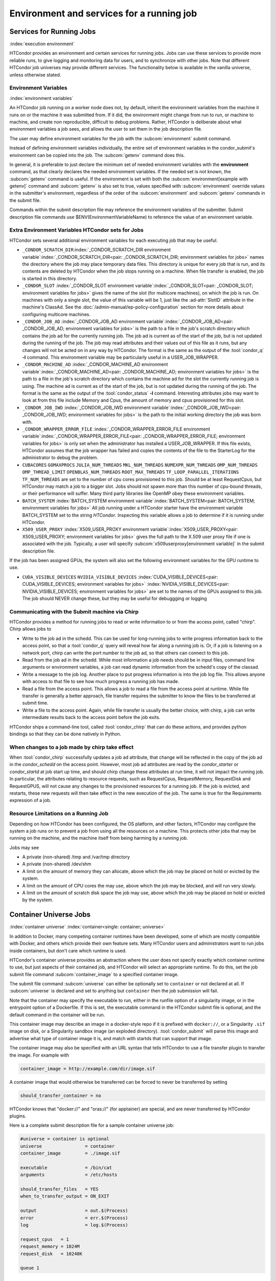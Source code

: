 Environment and services for a running job
==========================================

Services for Running Jobs
-------------------------

:index:`execution environment`

HTCondor provides an environment and certain services
for running jobs.  Jobs can use these services to
provide more reliable runs, to give logging and monitoring
data for users, and to synchronize with other jobs.  Note
that different HTCondor job universes may provide different
services.  The functionality below is available in the vanilla
universe, unless otherwise stated.


Environment Variables
'''''''''''''''''''''

:index:`environment variables`

An HTCondor job running on a worker node does not, by default, inherit
the environment variables from the machine it runs on or the machine it
was submitted from.  If it did, the environment might change from run 
to run, or machine to machine, and create non reproducible, difficult 
to debug problems.  Rather, HTCondor is deliberate about what environment 
variables a job sees, and allows the user to set them in the job description file.

The user may define environment variables for the job with the :subcom:`environment`
submit command.

Instead of defining environment variables individually, the entire set
of environment variables in the condor_submit's environment 
can be copied into the job.  The :subcom:`getenv` command does this.

In general, it is preferable to just declare the minimum set of needed
environment variables with the **environment** command, as that clearly
declares the needed environment variables.  If the needed set is not known,
the :subcom:`getenv` command is useful.  If the environment is set with both the
:subcom:`environment[example with getenv]` command
and :subcom:`getenv` is also set to true, values specified with
:subcom:`environment` override values in the submitter's environment,
regardless of the order of the :subcom:`environment` and :subcom:`getenv` commands in the submit file.

Commands within the submit description file may reference the
environment variables of the submitter. Submit
description file commands use $ENV(EnvironmentVariableName) to reference
the value of an environment variable.

Extra Environment Variables HTCondor sets for Jobs
''''''''''''''''''''''''''''''''''''''''''''''''''

HTCondor sets several additional environment variables for each
executing job that may be useful.

-  ``_CONDOR_SCRATCH_DIR``\ :index:`_CONDOR_SCRATCH_DIR environment variable`\ :index:`_CONDOR_SCRATCH_DIR<pair: _CONDOR_SCRATCH_DIR; environment variables for jobs>`
   names the directory where the job may place temporary data files.
   This directory is unique for every job that is run, and its contents
   are deleted by HTCondor when the job stops running on a machine. When
   file transfer is enabled, the job is started in this directory.
-  ``_CONDOR_SLOT``
   :index:`_CONDOR_SLOT environment variable`\ :index:`_CONDOR_SLOT<pair: _CONDOR_SLOT; environment variables for jobs>`
   gives the name of the slot (for multicore machines), on which the job is
   run. On machines with only a single slot, the value of this variable
   will be 1, just like the :ad-attr:`SlotID` attribute in the machine's
   ClassAd. See the :doc:`/admin-manual/ep-policy-configuration` section for more 
   details about configuring multicore machines.
-  ``_CONDOR_JOB_AD``
   :index:`_CONDOR_JOB_AD environment variable`\ :index:`_CONDOR_JOB_AD<pair: _CONDOR_JOB_AD; environment variables for jobs>`
   is the path to a file in the job's scratch directory which contains
   the job ad for the currently running job. The job ad is current as of
   the start of the job, but is not updated during the running of the
   job. The job may read attributes and their values out of this file as
   it runs, but any changes will not be acted on in any way by HTCondor.
   The format is the same as the output of the :tool:`condor_q` **-l**
   command. This environment variable may be particularly useful in a
   USER_JOB_WRAPPER.
-  ``_CONDOR_MACHINE_AD``
   :index:`_CONDOR_MACHINE_AD environment variable`\ :index:`_CONDOR_MACHINE_AD<pair: _CONDOR_MACHINE_AD; environment variables for jobs>`
   is the path to a file in the job's scratch directory which contains
   the machine ad for the slot the currently running job is using. The
   machine ad is current as of the start of the job, but is not updated
   during the running of the job. The format is the same as the output
   of the :tool:`condor_status` **-l** command.  Interesting attributes jobs
   may want to look at from this file include Memory and Cpus, the amount
   of memory and cpus provisioned for this slot.
-  ``_CONDOR_JOB_IWD``
   :index:`_CONDOR_JOB_IWD environment variable`\ :index:`_CONDOR_JOB_IWD<pair: _CONDOR_JOB_IWD; environment variables for jobs>`
   is the path to the initial working directory the job was born with.
-  ``_CONDOR_WRAPPER_ERROR_FILE``
   :index:`_CONDOR_WRAPPER_ERROR_FILE environment variable`\ :index:`_CONDOR_WRAPPER_ERROR_FILE<pair: _CONDOR_WRAPPER_ERROR_FILE; environment variables for jobs>`
   is only set when the administrator has installed a
   USER_JOB_WRAPPER. If this file exists, HTCondor assumes that the
   job wrapper has failed and copies the contents of the file to the
   StarterLog for the administrator to debug the problem.
-  ``CUBACORES`` ``GOMAXPROCS`` ``JULIA_NUM_THREADS`` ``MKL_NUM_THREADS``
   ``NUMEXPR_NUM_THREADS`` ``OMP_NUM_THREADS`` ``OMP_THREAD_LIMIT``
   ``OPENBLAS_NUM_THREADS`` ``ROOT_MAX_THREADS`` ``TF_LOOP_PARALLEL_ITERATIONS``
   ``TF_NUM_THREADS``
   are set to the number of cpu cores provisioned to this job.  Should be
   at least RequestCpus, but HTCondor may match a job to a bigger slot.  Jobs should not 
   spawn more than this number of cpu-bound threads, or their performance will suffer.
   Many third party libraries like OpenMP obey these environment variables.
-  ``BATCH_SYSTEM`` 
   :index:`BATCH_SYSTEM environment variable`\ :index:`BATCH_SYSTEM<pair: BATCH_SYSTEM; environment variables for jobs>`
   All job running under a HTCondor starter have the environment variable BATCH_SYSTEM 
   set to the string *HTCondor*.  Inspecting this variable allows a job to
   determine if it is running under HTCondor.
-  ``X509_USER_PROXY``
   :index:`X509_USER_PROXY environment variable`\ :index:`X509_USER_PROXY<pair: X509_USER_PROXY; environment variables for jobs>`
   gives the full path to the X.509 user proxy file if one is associated
   with the job. Typically, a user will specify
   :subcom:`x509userproxy[environment variable]` in
   the submit description file.

If the job has been assigned GPUs, the system will also set the following environment
variables for the GPU runtime to use.

- ``CUDA_VISIBLE_DEVICES`` ``NVIDIA_VISIBLE_DEVICES``
  :index:`CUDA_VISIBLE_DEVICES<pair: CUDA_VISIBLE_DEVICES; environment variables for jobs>`
  :index:`NVIDIA_VISIBLE_DEVICES<pair: NVIDIA_VISIBLE_DEVICES; environment variables for jobs>`
  are set to the names of the GPUs assigned to this job.  The job should NEVER change these,
  but they may be useful for debuggging or logging


Communicating with the Submit machine via Chirp
'''''''''''''''''''''''''''''''''''''''''''''''

HTCondor provides a method for running jobs to read or write information
to or from the access point, called "chirp".  Chirp allows jobs to

- Write to the job ad in the schedd.
  This can be used for long-running jobs to write progress information
  back to the access point, so that a :tool:`condor_q` query will reveal
  how far along a running job is.  Or, if a job is listening on a network
  port, chirp can write the port number to the job ad, so that others
  can connect to this job.

- Read from the job ad in the schedd.
  While most information a job needs should be in input files, command line
  arguments or environment variables, a job can read dynamic information
  from the schedd's copy of the classad.

- Write a message to the job log.
  Another place to put progress information is into the job log file. This
  allows anyone with access to that file to see how much progress a running
  job has made.

- Read a file from the access point.
  This allows a job to read a file from the access point at runtime.  
  While file transfer is generally a better approach, file transfer requires
  the submitter to know the files to be transferred at submit time.

- Write a file to the access point.
  Again, while file transfer is usually the better choice, with chirp, a job
  can write intermediate results back to the access point before the job exits.

HTCondor ships a command-line tool, called :tool:`condor_chirp` that can do these
actions, and provides python bindings so that they can be done natively in 
Python.

When changes to a job made by chirp take effect
'''''''''''''''''''''''''''''''''''''''''''''''

When :tool:`condor_chirp` successfully updates a job ad attribute, that change
will be reflected in the copy of the job ad in the *condor_schedd* on 
the access point.  However, most job ad attributes are read by the *condor_starter*
or *condor_startd* at job start up time, and should chirp change these
attributes at run time, it will not impact the running job.  In particular,
the attributes relating to resource requests, such as RequestCpus, RequestMemory,
RequestDisk and RequestGPUS, will not cause any changes to the provisioned
resources for a running job.  If the job is evicted, and restarts, these
new requests will then take effect in the new execution of the job.  The same
is true for the Requirements expression of a job.



Resource Limitations on a Running Job
'''''''''''''''''''''''''''''''''''''

Depending on how HTCondor has been configured, the OS platform, and other
factors, HTCondor may configure the system a job runs on to prevent a job
from using all the resources on a machine. This protects other jobs that
may be running on the machine, and the machine itself from being harming
by a running job.

Jobs may see

- A private (non-shared) /tmp and /var/tmp directory

- A private (non-shared) /dev/shm

- A limit on the amount of memory they can allocate, above which the
  job may be placed on hold or evicted by the system.

- A limit on the amount of CPU cores the may use, above which the 
  job may be blocked, and will run very slowly.

- A limit on the amount of scratch disk space the job may use, above
  which the job may be placed on hold or evicted by the system.

Container Universe Jobs
-----------------------

:index:`container universe` :index:`container<single: container; universe>`

In addition to Docker, many competing container runtimes
have been developed, some of which are mostly compatible with
Docker, and others which provide their own feature sets.  Many
HTCondor users and administrators want to run jobs inside containers,
but don't care which runtime is used.

HTCondor's container universe provides an abstraction where the user
does not specify exactly which container runtime to use, but just
aspects of their contained job, and HTCondor will select an appropriate
runtime.  To do this, set the job submit file command :subcom:`container_image`
to a specified container image.

The submit file command :subcom:`universe` can either be optionally set to
``container`` or not declared at all. If :subcom:`universe` is declared and set
to anything but ``container`` then the job submission will fail.

Note that the container may specify the executable to run, either in
the runfile option of a singularity image, or in the entrypoint 
option of a Dockerfile.  If this is set, the executable command in the
HTCondor submit file is optional, and the default command in the container
will be run.

This container image may describe an image in a docker-style repo if it
is prefixed with ``docker://``, or a Singularity ``.sif`` image on disk, or a
Singularity sandbox image (an exploded directory).  :tool:`condor_submit`
will parse this image and advertise what type of container image it
is, and match with startds that can support that image.

The container image may also be specified with an URL syntax that tells
HTCondor to use a file transfer plugin to transfer the image.  For example
with

.. code-block:: condor-submit

   container_image = http://example.com/dir/image.sif

A container image that would otherwise be transferred can be forced
to never be transferred by setting

.. code-block:: condor-submit

      should_transfer_container = no

HTCondor knows that "docker://" and "oras://" (for apptainer) are special, and
are never transferred by HTCondor plugins.

Here is a complete submit description file for a sample container universe
job:

.. code-block:: condor-submit

      #universe = container is optional
      universe                = container
      container_image         = ./image.sif

      executable              = /bin/cat
      arguments               = /etc/hosts

      should_transfer_files   = YES
      when_to_transfer_output = ON_EXIT

      output                  = out.$(Process)
      error                   = err.$(Process)
      log                     = log.$(Process)

      request_cpus   = 1
      request_memory = 1024M
      request_disk   = 10240K

      queue 1


Docker Universe Applications
----------------------------

:index:`docker universe` :index:`docker<single: docker; universe>`
A docker universe job instantiates a Docker container from a Docker
image, and HTCondor manages the running of that container as an HTCondor
job, on an execute machine. This running container can then be managed
as any HTCondor job. For example, it can be scheduled, removed, put on
hold, or be part of a workflow managed by DAGMan.

The docker universe job will only be matched with an execute host that
advertises its capability to run docker universe jobs. When an execute
machine with docker support starts, the machine checks to see if the
*docker* command is available and has the correct settings for HTCondor.
Docker support is advertised if available and if it has the correct
settings.

The image from which the container is instantiated is defined by
specifying a Docker image with the submit command
:subcom:`docker_image[definition]`. This
image must be pre-staged on a docker hub that the execute machine can
access.

The submit file command :subcom:`universe` can either be optionally set to ``docker``
or not declared at all. If :subcom:`universe` is declared and set to anything but
``docker`` then the job submission will fail. Regardless, the submit file
command :subcom:`docker_image` must be declared and set to a docker image.

After submission, the job is treated much the same way as a vanilla
universe job. Details of file transfer are the same as applied to the
vanilla universe. One of the benefits of Docker containers is the file
system isolation they provide. Each container has a distinct file
system, from the root on down, and this file system is completely
independent of the file system on the host machine. The container does
not share a file system with either the execute host or the submit host,
with the exception of the scratch directory, which is volume mounted to
the host, and is the initial working directory of the job. Optionally,
the administrator may configure other directories from the host machine
to be volume mounted, and thus visible inside the container. See the
docker section of the administrator's manual for details.

In Docker universe (as well as vanilla), HTCondor never allows a
containerized process to run as root inside the container, it always
runs as a non-root user. It will run as the same non-root user that a
vanilla job will. If a Docker Universe job fails in an obscure way, but
runs fine in a docker container on a desktop, try running the job as a
non-root user on the desktop to try to duplicate the problem.

HTCondor creates a per-job scratch directory on the execute machine,
transfers any input files to that directory, bind-mounts that directory
to a directory of the same name inside the container, and sets the IWD
of the contained job to that directory. The assumption is that the job
will look in the cwd for input files, and drop output files in the same
directory. In docker terms, we docker run with the -v
/some_scratch_directory -w /some_scratch_directory -user
non-root-user command line options (along with many others).

The executable file can come from one of two places: either from within
the container's image, or it can be a script transferred from the submit
machine to the scratch directory of the execute machine. To specify the
former, use an absolute path (starting with a /) for the executable. For
the latter, use a relative path.

Therefore, the submit description file should contain the submit command

.. code-block:: condor-submit

      should_transfer_files = YES

With this command, all input and output files will be transferred as
required to and from the scratch directory mounted as a Docker volume.

If no :subcom:`executable[in docker universe]` is
specified in the submit description file, it is presumed that the Docker
container has a default command to run.

If the docker image has an entrypoint defined, and :subcom:`executable[in docker universe]`
is specified in the submit description file,
it will be used as first argument for the entrypoint, followed by any :subcom:`arguments`.

It is possible to use as entrypoint the :subcom:`executable[in docker universe]`
directly, redefining the entrypoint of the image (equivalent to ``--entrypoint`` in
`docker run <https://docs.docker.com/engine/reference/commandline/container_run>`_)

The entrypoint is replaced by the executable if the submit description file contains the command:

.. code-block:: condor-submit

      docker_override_entrypoint = True

The default value is ``False`` as it is the behaviour that works well with the majority of the
docker images.

When the job completes, is held, evicted, or is otherwise removed from
the machine, the container will be removed.

Here is a complete submit description file for a sample docker universe
job:

.. code-block:: condor-submit

      #universe = docker is optional
      universe                = docker
      docker_image            = debian
      executable              = /bin/cat
      arguments               = /etc/hosts
      should_transfer_files   = YES
      when_to_transfer_output = ON_EXIT
      output                  = out.$(Process)
      error                   = err.$(Process)
      log                     = log.$(Process)

      request_cpus   = 1
      request_memory = 1024M
      request_disk   = 10240K

      queue 1

A debian container is the HTCondor job, and it runs the */bin/cat*
program on the ``/etc/hosts`` file before exiting.

.. _`Docker and Networking`:

:index:`Docker and Networking`
:index:`docker<single: docker; networking>`

Docker and Networking
'''''''''''''''''''''

By default, docker universe jobs will be run with a private, NATed
network interface.

In the job submit file, if the user specifies

.. code-block:: condor-submit

    docker_network_type = none

then no networking will be available to the job.
    
In the job submit file, if the user specifies

.. code-block:: condor-submit

    docker_network_type = host

then, instead of a NATed interface, the job will use the host's
network interface, just like a vanilla universe job.
If an administrator has defined additional, custom docker
networks, they will be advertised in the slot attribute
*DockerNetworks*, and any value in that list can be
a valid argument for this keyword.

If the *host* network type is unavailable, you can ask Docker to forward one
or more ports on the host into the container.  In the following example, we
assume that the 'centos7_with_htcondor' image has HTCondor set up and ready
to go, but doesn't turn it on by default.

.. code-block:: condor-submit

      #universe = docker is optional
      universe                = docker
      docker_image            = centos7_with_htcondor
      executable              = /usr/sbin/condor_master
      arguments               = -f
      container_service_names = condor
      condor_container_port   = 9618
      should_transfer_files   = YES
      when_to_transfer_output = ON_EXIT
      output                  = out.$(Process)
      error                   = err.$(Process)
      log                     = log.$(Process)

      request_cpus   = 1
      request_memory = 1024M
      request_disk   = 10240K

      queue 1

The :subcom:`container_service_names` submit command accepts a comma- or space-
separated list of service names; each service name must have a corresponding
:subcom:`<service-name>_container_port` submit command specifying an integer
between 0 and 65535.  Docker will automatically select a port on the host
to forward to that port in the container; HTCondor will report that port
in the job ad attribute :subcom:`<service-name>_HostPort` after it becomes
available, which will be (several seconds) after the job starts.  HTCondor
will update the job ad in the sandbox (``.job.ad``) at that time.

Virtual Machine Jobs
--------------------

:index:`virtual machine universe` :index:`vm<single: vm; universe>`
:index:`vm universe`

The **vm** universe facilitates an HTCondor job that matches and then
lands a disk image on an execute machine within an HTCondor pool. This
disk image is intended to be a virtual machine. In this manner, the
virtual machine is the job to be executed.

This section describes this type of HTCondor job. See
:ref:`admin-manual/configuration-macros:configuration file entries relating to
virtual machines` for details of configuration variables.

The Submit Description File
'''''''''''''''''''''''''''

Different than all other universe jobs, the **vm** universe job
specifies a disk image, not an executable. Therefore, the submit
commands :subcom:`input[vm universe]`,
:subcom:`output[vm universe]`, and
:subcom:`error[vm universe]` do not apply. If
specified, :tool:`condor_submit` rejects the job with an error. The
:subcom:`executable[vm universe]` command
changes definition within a **vm** universe job. It no longer specifies
an executable file, but instead provides a string that identifies the
job for tools such as :tool:`condor_q`. Other commands specific to the type
of virtual machine software identify the disk image.

Xen and KVM virtual machine software are supported. As these
differ from each other, the submit description file specifies one of

.. code-block:: condor-submit

    vm_type = xen

or

.. code-block:: condor-submit

    vm_type = kvm

The job is required to specify its memory needs for the disk image with
:subcom:`vm_memory[definition]`, which is
given in Mbytes. HTCondor uses this number to assure a match with a
machine that can provide the needed memory space.

Virtual machine networking is enabled with the command

.. code-block:: condor-submit

    vm_networking = true

And, when networking is enabled, a definition of
:subcom:`vm_networking_type[definition]`
as **bridge** matches the job only with a machine that is configured to
use bridge networking. A definition of
:subcom:`vm_networking_type`
as **nat** matches the job only with a machine that is configured to use
NAT networking. When no definition of
:subcom:`vm_networking_type`
is given, HTCondor may match the job with a machine that enables
networking, and further, the choice of bridge or NAT networking is
determined by the machine's configuration.

Modified disk images are transferred back to the machine from which the
job was submitted as the **vm** universe job completes. Job completion
for a **vm** universe job occurs when the virtual machine is shut down,
and HTCondor notices (as the result of a periodic check on the state of
the virtual machine). Should the job not want any files transferred back
(modified or not), for example because the job explicitly transferred
its own files, the submit command to prevent the transfer is

.. code-block:: condor-submit

    vm_no_output_vm = true

The required disk image must be identified for a virtual machine. This
:subcom:`vm_disk` command specifies
a list of comma-separated files. Each disk file is specified by
colon-separated fields. The first field is the path and file name of the
disk file. The second field specifies the device. The third field
specifies permissions, and the optional fourth specifies the format.
Here is an example that identifies a single file:

.. code-block:: condor-submit

    vm_disk = swap.img:sda2:w:raw

If HTCondor will be transferring the disk file, then the file name given
in :subcom:`vm_disk` should not
contain any path information. Otherwise, the full path to the file
should be given.

Setting values in the submit description file for some commands have
consequences for the virtual machine description file. These commands
are

-  :subcom:`vm_memory[definition]`
-  :subcom:`vm_macaddr[definition]`
-  :subcom:`vm_networking[definition]`
-  :subcom:`vm_networking_type[definition]`
-  :subcom:`vm_disk[definition]`

HTCondor uses these values when it
produces the description file.

If any files need to be transferred from the
access point to the machine where the **vm** universe job will
execute, HTCondor must be explicitly told to do so with the standard
file transfer attributes:

.. code-block:: condor-submit

    should_transfer_files = YES
    when_to_transfer_output = ON_EXIT
    transfer_input_files = /myxen/diskfile.img,/myxen/swap.img

Any and all needed files that will not accessible directly from the
machines where the job may execute must be listed.

Further commands specify information that is specific to the virtual
machine type targeted.

Xen-Specific Submit Commands
''''''''''''''''''''''''''''

:index:`submit commands specific to Xen<single: submit commands specific to Xen; vm universe>`

A Xen **vm** universe job requires specification of the guest kernel.
The :subcom:`xen_kernel[definition]` command
accomplishes this, utilizing one of the following definitions.

#. ``xen_kernel = included`` implies that the kernel is to be found in
   disk image given by the definition of the single file specified in
   :subcom:`vm_disk[with xen]`.
#. ``xen_kernel = path-to-kernel`` gives the file name of the required
   kernel. If this kernel must be transferred to machine on which the
   **vm** universe job will execute, it must also be included in the
   :subcom:`transfer_input_files[with xen]`
   command.

   This form of the
   :subcom:`xen_kernel` command
   also requires further definition of the
   :subcom:`xen_root[definition]` command.
   :subcom:`xen_root` defines the device containing files needed by root.

Checkpoints
'''''''''''

:index:`checkpoints<single: checkpoints; vm universe>`

Creating a checkpoint is straightforward for a virtual machine, as a
checkpoint is a set of files that represent a snapshot of both disk
image and memory. The checkpoint is created and all files are
transferred back to the ``$(SPOOL)`` directory on the machine from which
the job was submitted. The submit command to create checkpoints is

.. code-block:: condor-submit

    vm_checkpoint = true

Without this command, no checkpoints are created (by default). With the
command, a checkpoint is created any time the **vm** universe jobs is
evicted from the machine upon which it is executing. This occurs as a
result of the machine configuration indicating that it will no longer
execute this job.

Periodic creation of checkpoints is not supported at this time.

Enabling both networking and checkpointing for a **vm** universe job can
cause networking problems when the job restarts, particularly if the job
migrates to a different machine. :tool:`condor_submit` will normally reject
such jobs. To enable both, then add the command

.. code-block:: condor-submit

    when_to_transfer_output = ON_EXIT_OR_EVICT

Take care with respect to the use of network connections within the
virtual machine and their interaction with checkpoints. Open network
connections at the time of the checkpoint will likely be lost when the
checkpoint is subsequently used to resume execution of the virtual
machine. This occurs whether or not the execution resumes on the same
machine or a different one within the HTCondor pool.

Xen and KVM
'''''''''''

While the following web page contains instructions specific to Fedora on
how to create a virtual guest image, it should provide a good starting
point for other platforms as well.

`http://fedoraproject.org/wiki/Virtualization_Quick_Start <http://fedoraproject.org/wiki/Virtualization_Quick_Start>`_

Job Completion in the vm Universe
'''''''''''''''''''''''''''''''''

Job completion for a **vm** universe job occurs when the virtual machine
is shut down, and HTCondor notices (as the result of a periodic check on
the state of the virtual machine). This is different from jobs executed
under the environment of other universes.

Shut down of a virtual machine occurs from within the virtual machine
environment. A script, executed with the proper authorization level, is
the likely source of the shut down commands.

Under a Windows 2000, Windows XP, or Vista virtual machine, an
administrator issues the command

.. code-block:: doscon

    > shutdown -s -t 01

Under a Linux virtual machine, the root user executes

.. code-block:: console

    $ /sbin/poweroff

The command ``/sbin/halt`` will not completely shut down some Linux
distributions, and instead causes the job to hang.

Since the successful completion of the **vm** universe job requires the
successful shut down of the virtual machine, it is good advice to try
the shut down procedure outside of HTCondor, before a **vm** universe
job is submitted.

Failures to Launch
''''''''''''''''''

:index:`ftl<single: ftl; vm universe>`

It is not uncommon for a **vm** universe job to fail to launch because
of a problem with the execute machine. In these cases, HTCondor will
reschedule the job and note, in its user event log (if requested), the
reason for the failure and that the job will be rescheduled. The reason
is unlikely to be directly useful to you as an HTCondor user, but may
help your HTCondor administrator understand the problem.

If the VM fails to launch for other reasons, the job will be placed on
hold and the reason placed in the job ClassAd's :ad-attr:`HoldReason`
attribute. The following table may help in understanding such reasons.

VMGAHP_ERR_JOBCLASSAD_NO_VM_MEMORY_PARAM
    The attribute JobVMMemory was not set in the job ad sent to the
    VM GAHP.  HTCondor will usually prevent you from submitting a VM universe job
    without JobVMMemory set.  Examine your job and verify that JobVMMemory is set.
    If it is, please contact your administrator.

VMGAHP_ERR_JOBCLASSAD_KVM_NO_DISK_PARAM
    The attribute VMPARAM_vm_Disk was not set in the job ad sent to the
    VM GAHP.  HTCondor will usually set this attribute when you submit a valid
    KVM job (it is derived from vm_disk).  Examine your job and verify that
    VMPARAM_vm_Disk is set.  If it is, please contact your administrator.

VMGAHP_ERR_JOBCLASSAD_KVM_INVALID_DISK_PARAM
    The attribute vm_disk was invalid.  Please consult the manual,
    or the condor_submit man page, for information about the syntax of
    vm_disk.  A syntactically correct value may be invalid if the
    on-disk permissions of a file specified in it do not match the requested
    permissions.  Presently, files not transferred to the root of the working
    directory must be specified with full paths.

VMGAHP_ERR_JOBCLASSAD_KVM_MISMATCHED_CHECKPOINT
    KVM jobs can not presently checkpoint if any of their disk files are not
    on a shared filesystem.  Files on a shared filesystem must be specified in
    vm_disk with full paths.

VMGAHP_ERR_JOBCLASSAD_XEN_NO_KERNEL_PARAM
    The attribute VMPARAM_Xen_Kernel was not set in the job ad sent to the
    VM GAHP.  HTCondor will usually set this attribute when you submit a valid
    Xen job (it is derived from xen_kernel).  Examine your job and verify that
    VMPARAM_Xen_Kernel is set.  If it is, please contact your administrator.

VMGAHP_ERR_JOBCLASSAD_MISMATCHED_HARDWARE_VT
    Don't use 'vmx' as the name of your kernel image.  Pick something else and
    change xen_kernel to match.

VMGAHP_ERR_JOBCLASSAD_XEN_KERNEL_NOT_FOUND
    HTCondor could not read from the file specified by xen_kernel.
    Check the path and the file's permissions.  If it's on a shared filesystem,
    you may need to alter your job's requirements expression to ensure the
    filesystem's availability.

VMGAHP_ERR_JOBCLASSAD_XEN_INITRD_NOT_FOUND
    HTCondor could not read from the file specified by xen_initrd.
    Check the path and the file's permissions.  If it's on a shared filesystem,
    you may need to alter your job's requirements expression to ensure the
    filesystem's availability.

VMGAHP_ERR_JOBCLASSAD_XEN_NO_ROOT_DEVICE_PARAM
    The attribute VMPARAM_Xen_Root was not set in the job ad sent to the
    VM GAHP.  HTCondor will usually set this attribute when you submit a valid
    Xen job (it is derived from xen_root).  Examine your job and verify that
    VMPARAM_Xen_Root is set.  If it is, please contact your administrator.

VMGAHP_ERR_JOBCLASSAD_XEN_NO_DISK_PARAM
    The attribute VMPARAM_vm_Disk was not set in the job ad sent to the
    VM GAHP.  HTCondor will usually set this attribute when you submit a valid
    Xen job (it is derived from vm_disk).  Examine your job and verify that
    VMPARAM_vm_Disk is set.  If it is, please contact your administrator.

VMGAHP_ERR_JOBCLASSAD_XEN_INVALID_DISK_PARAM
    The attribute vm_disk was invalid.  Please consult the manual,
    or the condor_submit man page, for information about the syntax of
    vm_disk.  A syntactically correct value may be invalid if the
    on-disk permissions of a file specified in it do not match the requested
    permissions.  Presently, files not transferred to the root of the working
    directory must be specified with full paths.

VMGAHP_ERR_JOBCLASSAD_XEN_MISMATCHED_CHECKPOINT
    Xen jobs can not presently checkpoint if any of their disk files are not
    on a shared filesystem.  Files on a shared filesystem must be specified in
    vm_disk with full paths.

:index:`virtual machine universe`

Parallel Jobs (Including MPI Jobs)
----------------------------------

:index:`parallel universe` :index:`MPI application`

HTCondor's parallel universe supports jobs that span multiple machines,
where the multiple processes within a job must be running concurrently
on these multiple machines, perhaps communicating with each other. The
parallel universe provides machine scheduling, but does not enforce a
particular programming paradigm for the underlying applications. Thus,
parallel universe jobs may run under various MPI implementations as well
as under other programming environments.

The parallel universe supersedes the mpi universe. The mpi universe
eventually will be removed from HTCondor.

How Parallel Jobs Run
;''''''''''''''''''''

Parallel universe jobs are submitted from the machine running the
dedicated scheduler. The dedicated scheduler matches and claims a fixed
number of machines (slots) for the parallel universe job, and when a
sufficient number of machines are claimed, the parallel job is started
on each claimed slot.

Each invocation of :tool:`condor_submit` assigns a single :ad-attr:`ClusterId` for
what is considered the single parallel job submitted. The
:subcom:`machine_count[example]`
submit command identifies how many machines (slots) are to be allocated.
Each instance of the :subcom:`queue[with parallel universe]`
submit command acquires and claims the number of slots specified by
:subcom:`machine_count`. Each of these slots shares a common job ClassAd and
will have the same :ad-attr:`ProcId` job ClassAd attribute value.

Once the correct number of machines are claimed, the
:subcom:`executable[with parallel universe]` is started
at more or less the same time on all machines. If desired, a
monotonically increasing integer value that starts at 0 may be provided
to each of these machines. The macro ``$(Node)`` is similar to the MPI
rank construct. This macro may be used within the submit description
file in either the
:subcom:`arguments[with parallel universe]` or
:subcom:`environment[with parallel universe]` command.
Thus, as the executable runs, it may discover its own ``$(Node)`` value.

Node 0 has special meaning and consequences for the parallel job. The
completion of a parallel job is implied and taken to be when the Node 0
executable exits. All other nodes that are part of the parallel job and
that have not yet exited on their own are killed. This default behavior
may be altered by placing the line

.. code-block:: condor-submit

    +ParallelShutdownPolicy = "WAIT_FOR_ALL"

in the submit description file. It causes HTCondor to wait until every
node in the parallel job has completed to consider the job finished.

Parallel Jobs and the Dedicated Scheduler
'''''''''''''''''''''''''''''''''''''''''

To run parallel universe jobs, HTCondor must be configured such that
:index:`dedicated<single: dedicated; scheduling>`\ machines running parallel jobs are
dedicated. Note that dedicated has a very specific meaning in HTCondor:
while dedicated machines can run serial jobs, they prefer to run
parallel jobs, and dedicated machines never preempt a parallel job once
it starts running.

A machine becomes a dedicated machine when an administrator configures
it to accept parallel jobs from one specific dedicated scheduler. Note
the difference between parallel and serial jobs. While any scheduler in
a pool can send serial jobs to any machine, only the designated
dedicated scheduler may send parallel universe jobs to a dedicated
machine. Dedicated machines must be specially configured. See
the :ref:`admin-manual/ap-policy-configuration:dedicated scheduling` section
for a description of the necessary configuration, as well as examples.
Usually, a single dedicated scheduler is configured for a pool which can
run parallel universe jobs, and this *condor_schedd* daemon becomes the
single machine from which parallel universe jobs are submitted.

The following command line will list the execute machines in the local
pool which have been configured to use a dedicated scheduler, also
printing the name of that dedicated scheduler. In order to run parallel
jobs, this name will be defined to be the string
``"DedicatedScheduler@"``, prepended to the name of the scheduler host.

.. code-block:: console

  $ condor_status -const '!isUndefined(DedicatedScheduler)' \
        -format "%s\t" Machine -format "%s\n" DedicatedScheduler

    execute1.example.com DedicatedScheduler@submit.example.com
    execute2.example.com DedicatedScheduler@submit.example.com

If this command emits no lines of output, then then pool is not
correctly configured to run parallel jobs. Make sure that the name of
the scheduler is correct. The string after the ``@`` sign should match
the name of the *condor_schedd* daemon, as returned by the command

.. code-block:: console

      $ condor_status -schedd

Submission Examples
'''''''''''''''''''

Simplest Example
''''''''''''''''

Here is a submit description file for a parallel universe job example
that is as simple as possible:

.. code-block:: condor-submit

    #############################################
    ##  submit description file for a parallel universe job
    #############################################
    universe = parallel
    executable = /bin/sleep
    arguments = 30
    machine_count = 8
    log = log
    should_transfer_files = IF_NEEDED
    when_to_transfer_output = ON_EXIT
    request_cpus   = 1
    request_memory = 1024M
    request_disk   = 10240K

    queue

This job specifies the **universe** as **parallel**, letting HTCondor
know that dedicated resources are required. The
:subcom:`machine_count[example]`
command identifies that eight machines are required for this job.

Because no
:subcom:`requirements[with parallel universe]` are
specified, the dedicated scheduler claims eight machines with the same
architecture and operating system as the access point. When all the
machines are ready, it invokes the */bin/sleep* command, with a command
line argument of 30 on each of the eight machines more or less
simultaneously. Job events are written to the log specified in the
:subcom:`log[with parallel universe]` command.

The file transfer mechanism is enabled for this parallel job, such that
if any of the eight claimed execute machines does not share a file
system with the access point, HTCondor will correctly transfer the
executable. This */bin/sleep* example implies that the access point is
running a Unix operating system, and the default assumption for
submission from a Unix machine would be that there is a shared file
system.

Example with Operating System Requirements
''''''''''''''''''''''''''''''''''''''''''

Assume that the pool contains Linux machines installed with either a
RedHat or an Ubuntu operating system. If the job should run only on
RedHat platforms, the requirements expression may specify this:

.. code-block:: condor-submit

    #############################################
    ##  submit description file for a parallel program
    ##  targeting RedHat machines
    #############################################
    universe = parallel
    executable = /bin/sleep
    arguments = 30
    machine_count = 8
    log = log
    should_transfer_files = IF_NEEDED
    when_to_transfer_output = ON_EXIT
    requirements = (OpSysName == "RedHat")
    request_cpus   = 1
    request_memory = 1024M
    request_disk   = 10240K

    queue

The machine selection may be further narrowed, instead using the
:ad-attr:`OpSysAndVer` attribute.

.. code-block:: condor-submit

    #############################################
    ##  submit description file for a parallel program
    ##  targeting RedHat 6 machines
    #############################################
    universe = parallel
    executable = /bin/sleep
    arguments = 30
    machine_count = 8
    log = log
    should_transfer_files = IF_NEEDED
    when_to_transfer_output = ON_EXIT
    requirements = (OpSysAndVer == "RedHat6")
    request_cpus   = 1
    request_memory = 1024M
    request_disk   = 10240K

    queue

Using the ``$(Node)`` Macro

.. code-block:: condor-submit

    ######################################
    ## submit description file for a parallel program
    ## showing the $(Node) macro
    ######################################
    universe = parallel
    executable = /bin/cat
    log = logfile
    input = infile.$(Node)
    output = outfile.$(Node)
    error = errfile.$(Node)
    machine_count = 4
    should_transfer_files = IF_NEEDED
    when_to_transfer_output = ON_EXIT
    queue

The ``$(Node)`` macro is expanded to values of 0-3 as the job instances
are about to be started. This assigns unique names to the input and
output files to be transferred or accessed from the shared file system.
The ``$(Node)`` value is fixed for the entire length of the job.

Differing Requirements for the Machines
'''''''''''''''''''''''''''''''''''''''

Sometimes one machine's part in a parallel job will have specialized
needs. These can be handled with a
:subcom:`requirements[with parallel universe]` submit
command that also specifies the number of needed machines.

.. code-block:: condor-submit

    ######################################
    ## Example submit description file
    ## with 4 total machines and differing requirements
    ######################################
    universe = parallel
    executable = special.exe
    machine_count = 1
    requirements = ( machine == "machine1@example.com")
    request_cpus   = 1
    request_memory = 1024M
    request_disk   = 10240K

    queue

    machine_count = 3
    requirements = ( machine =!= "machine1@example.com")
    queue

The dedicated scheduler acquires and claims four machines. All four
share the same value of :ad-attr:`ClusterId`, as this value is associated with
this single parallel job. The existence of a second
:subcom:`queue[with parallel universe]` command causes a total
of two :ad-attr:`ProcId` values to be assigned for this parallel job. The
:ad-attr:`ProcId` values are assigned based on ordering within the submit
description file. Value 0 will be assigned for the single executable
that must be executed on machine1@example.com, and the value 1 will be
assigned for the other three that must be executed elsewhere.

Requesting multiple cores per slot
''''''''''''''''''''''''''''''''''

If the parallel program has a structure that benefits from running on
multiple cores within the same slot, multi-core slots may be specified.

.. code-block:: condor-submit

    ######################################
    ## submit description file for a parallel program
    ## that needs 8-core slots
    ######################################
    universe = parallel
    executable = foo.sh
    log = logfile
    input = infile.$(Node)
    output = outfile.$(Node)
    error = errfile.$(Node)
    machine_count = 2
    request_cpus = 8
    should_transfer_files = IF_NEEDED
    when_to_transfer_output = ON_EXIT
    request_cpus   = 1
    request_memory = 1024M
    request_disk   = 10240K

    queue

This parallel job causes the scheduler to match and claim two machines,
where each of the machines (slots) has eight cores. The parallel job is
assigned a single :ad-attr:`ClusterId` and a single :ad-attr:`ProcId`, meaning that
there is a single job ClassAd for this job.

The executable, ``foo.sh``, is started at the same time on a single core
within each of the two machines (slots). It is presumed that the
executable will take care of invoking processes that are to run on the
other seven CPUs (cores) associated with the slot.

Potentially fewer machines are impacted with this specification, as
compared with the request that contains

.. code-block:: condor-submit

    machine_count = 16
    request_cpus = 1

The interaction of the eight cores within the single slot may be
advantageous with respect to communication delay or memory access. But,
8-core slots must be available within the pool.

MPI Applications
''''''''''''''''

:index:`running MPI applications<single: running MPI applications; parallel universe>`
:index:`MPI application`

MPI applications use a single executable, invoked on one or more
machines (slots), executing in parallel. The various implementations of
MPI such as Open MPI and MPICH require further framework. HTCondor
supports this necessary framework through a user-modified script. This
implementation-dependent script becomes the HTCondor executable. The
script sets up the framework, and then it invokes the MPI application's
executable.

The scripts are located in the ``$(RELEASE_DIR)``/etc/examples
directory. The script for the Open MPI implementation is
``openmpiscript``. The scripts for MPICH implementations are
``mp1script`` and ``mp2script``. An MPICH3 script is not available at
this time. These scripts rely on running *ssh* for communication between
the nodes of the MPI application. The *ssh* daemon on Unix platforms
restricts connections to the approved shells listed in the
``/etc/shells`` file.

Here is a sample submit description file for an MPICH MPI application:

.. code-block:: condor-submit

    ######################################
    ## Example submit description file
    ## for MPICH 1 MPI
    ## works with MPICH 1.2.4, 1.2.5 and 1.2.6
    ######################################
    universe = parallel
    executable = mp1script
    arguments = my_mpich_linked_executable arg1 arg2
    machine_count = 4
    should_transfer_files = yes
    when_to_transfer_output = on_exit
    transfer_input_files = my_mpich_linked_executable
    request_cpus   = 1
    request_memory = 1024M
    request_disk   = 10240K

    queue

The :subcom:`executable` is the
``mp1script`` script that will have been modified for this MPI
application. This script is invoked on each slot or core. The script, in
turn, is expected to invoke the MPI application's executable. To know
the MPI application's executable, it is the first in the list of
:subcom:`arguments`. And, since
HTCondor must transfer this executable to the machine where it will run,
it is listed with the
:subcom:`transfer_input_files[with parallel universe]`
command, and the file transfer mechanism is enabled with the
:subcom:`should_transfer_files[with parallel universe]`
command.

Here is the equivalent sample submit description file, but for an Open
MPI application:

.. code-block:: condor-submit

    ######################################
    ## Example submit description file
    ## for Open MPI
    ######################################
    universe = parallel
    executable = openmpiscript
    arguments = my_openmpi_linked_executable arg1 arg2
    machine_count = 4
    should_transfer_files = yes
    when_to_transfer_output = on_exit
    transfer_input_files = my_openmpi_linked_executable
    request_cpus   = 1
    request_memory = 1024M
    request_disk   = 10240K

    queue

Most MPI implementations require two system-wide prerequisites. The
first prerequisite is the ability to run a command on a remote machine
without being prompted for a password. *ssh* is commonly used. The
second prerequisite is an ASCII file containing the list of machines
that may utilize *ssh*. These common prerequisites are implemented in a
further script called ``sshd.sh``. ``sshd.sh`` generates ssh keys to
enable password-less remote execution and starts an *sshd* daemon. Use
of the *sshd.sh* script requires the definition of two HTCondor
configuration variables. Configuration variable ``CONDOR_SSHD``
:macro:`CONDOR_SSHD` is an absolute path to an implementation of
*sshd*. *sshd.sh* has been tested with *openssh* version 3.9, but should
work with more recent versions. Configuration variable
:macro:`CONDOR_SSH_KEYGEN` points to the
corresponding *ssh-keygen* executable.

*mp1script* and *mp2script* require the ``PATH`` to the MPICH
installation to be set. The variable ``MPDIR`` may be modified in the
scripts to indicate its proper value. This directory contains the MPICH
*mpirun* executable.

*openmpiscript* also requires the ``PATH`` to the Open MPI installation.
Either the variable ``MPDIR`` can be set manually in the script, or the
administrator can define ``MPDIR`` using the configuration variable
:macro:`OPENMPI_INSTALL_PATH`. When using
Open MPI on a multi-machine HTCondor cluster, the administrator may also
want to consider tweaking the 
:macro:`OPENMPI_EXCLUDE_NETWORK_INTERFACES` configuration variable
as well as set :macro:`MOUNT_UNDER_SCRATCH` = ``/tmp``.
:index:`parallel universe`

MPI Applications Within HTCondor's Vanilla Universe
'''''''''''''''''''''''''''''''''''''''''''''''''''

The vanilla universe may be preferred over the parallel universe for
parallel applications which can run entirely on one machine.  The
:subcom:`request_cpus[with parallel universe]` command
causes a claimed slot to have the required number of CPUs (cores).

There are two ways to ensure that the MPI job can run on any machine
that it lands on:

#. Statically build an MPI library and statically compile the MPI code.
#. Bundle all the MPI libraries into a docker container and run MPI in the container 
  

Here is a submit description file example assuming that MPI is installed
on all machines on which the MPI job may run, or that the code was built
using static libraries and a static version of ``mpirun`` is available.

.. code-block:: condor-submit

    ############################################################
    ##   submit description file for
    ##   static build of MPI under the vanilla universe
    ############################################################
    universe = vanilla
    executable = /path/to/mpirun
    request_cpus = 2
    arguments = -np 2 my_mpi_linked_executable arg1 arg2 arg3
    should_transfer_files = yes
    when_to_transfer_output = on_exit
    transfer_input_files = my_mpi_linked_executable
    request_cpus   = 1
    request_memory = 1024M
    request_disk   = 10240K

    queue

Any additional input files that will be needed for the executable that
are not already in the tarball should be included in the list in
:subcom:`transfer_input_files[with parallel universe]`
command. The corresponding script should then also be updated to move
those files into the directory where the executable will be run.

Java jobs
---------

:index:`Java`

HTCondor allows users to access a wide variety of machines distributed
around the world. The Java Virtual Machine (JVM)
:index:`Java Virtual Machine` :index:`JVM` provides a
uniform platform on any machine, regardless of the machine's
architecture or operating system. The HTCondor Java universe brings
together these two features to create a distributed, homogeneous
computing environment.

Compiled Java programs can be submitted to HTCondor, and HTCondor can
execute the programs on any machine in the pool that will run the Java
Virtual Machine.

The :tool:`condor_status` command can be used to see a list of machines in
the pool for which HTCondor can use the Java Virtual Machine.

.. code-block:: console

    $ condor_status -java

    Name               JavaVendor Ver    State     Activity LoadAv  Mem  ActvtyTime

    adelie01.cs.wisc.e Sun Micros 1.6.0_ Claimed   Busy     0.090   873  0+00:02:46
    adelie02.cs.wisc.e Sun Micros 1.6.0_ Owner     Idle     0.210   873  0+03:19:32
    slot10@bio.cs.wisc Sun Micros 1.6.0_ Unclaimed Idle     0.000   118  7+03:13:28
    slot2@bio.cs.wisc. Sun Micros 1.6.0_ Unclaimed Idle     0.000   118  7+03:13:28
    ...

If there is no output from the :tool:`condor_status` command, then HTCondor
does not know the location details of the Java Virtual Machine on
machines in the pool, or no machines have Java correctly installed.

A Simple Example Java Application
'''''''''''''''''''''''''''''''''

:index:`job example<single: job example; Java>`

Here is a complete, if simple, example. Start with a simple Java
program, ``Hello.java``:

.. code-block:: java

    public class Hello {
        public static void main( String [] args ) {
            System.out.println("Hello, world!\n");
        }
    }

Build this program using your Java compiler. On most platforms, this is
accomplished with the command

.. code-block:: console

    $ javac Hello.java

Submission to HTCondor requires a submit description file. If submitting
where files are accessible using a shared file system, this simple
submit description file works:

.. code-block:: condor-submit

      ####################
      #
      # Example 1
      # Execute a single Java class
      #
      ####################

      universe       = java
      executable     = Hello.class
      arguments      = Hello
      output         = Hello.output
      error          = Hello.error

      request_cpus   = 1
      request_memory = 1024M
      request_disk   = 10240K

      queue

The Java universe must be explicitly selected.

The main class of the program is given in the
:subcom:`executable[java universe]` statement.
This is a file name which contains the entry point of the program. The
name of the main class (not a file name) must be specified as the first
argument to the program.

If submitting the job where a shared file system is not accessible, the
submit description file becomes:

.. code-block:: condor-submit

      ####################
      #
      # Example 2
      # Execute a single Java class,
      # not on a shared file system
      #
      ####################

      universe       = java
      executable     = Hello.class
      arguments      = Hello
      output         = Hello.output
      error          = Hello.error
      should_transfer_files = YES
      when_to_transfer_output = ON_EXIT

      request_cpus   = 1
      request_memory = 1024M
      request_disk   = 10240K

      queue

For more information about using HTCondor's file transfer mechanisms,
see the :doc:`/users-manual/submitting-a-job` section.

To submit the job, where the submit description file is named
``Hello.cmd``, execute

.. code-block:: console

    $ condor_submit Hello.cmd

To monitor the job, the commands :tool:`condor_q` and :tool:`condor_rm` are used
as with all jobs.

Less Simple Java Specifications
'''''''''''''''''''''''''''''''

 Specifying more than 1 class file.
    :index:`multiple class files<single: multiple class files; Java>` For programs that
    consist of more than one ``.class`` file, identify the files in the
    submit description file:

    .. code-block:: condor-submit

        executable = Stooges.class
        transfer_input_files = Larry.class,Curly.class,Moe.class

    The :subcom:`executable`
    command does not change. It still identifies the class file that
    contains the program's entry point.

 JAR files.
    :index:`using JAR files<single: using JAR files; Java>` If the program consists of a
    large number of class files, it may be easier to collect them all
    together into a single Java Archive (JAR) file. A JAR can be created
    with:

    .. code-block:: console

        $ jar cvf Library.jar Larry.class Curly.class Moe.class Stooges.class

    HTCondor must then be told where to find the JAR as well as to use
    the JAR. The JAR file that contains the entry point is specified
    with the :subcom:`executable[and jar file]`
    command. All JAR files are specified with the
    :subcom:`jar_files[definition]` command.
    For this example that collected all the class files into a single
    JAR file, the submit description file contains:

    .. code-block:: condor-submit

        executable = Library.jar
        jar_files = Library.jar

    Note that the JVM must know whether it is receiving JAR files or
    class files. Therefore, HTCondor must also be informed, in order to
    pass the information on to the JVM. That is why there is a
    difference in submit description file commands for the two ways of
    specifying files
    (:subcom:`transfer_input_files[java universe]`
    and :subcom:`jar_files`)

    If there are multiple JAR files, the **executable** command
    specifies the JAR file that contains the program's entry point. This
    file is also listed with the **jar_files** command:

    .. code-block:: condor-submit

        executable = sortmerge.jar
        jar_files = sortmerge.jar,statemap.jar

 Using a third-party JAR file.
    As HTCondor requires that all JAR files (third-party or not) be
    available, specification of a third-party JAR file is no different
    than other JAR files. If the sortmerge example above also relies on
    version 2.1 from http://jakarta.apache.org/commons/lang/, and this
    JAR file has been placed in the same directory with the other JAR
    files, then the submit description file contains

    .. code-block:: condor-submit

        executable = sortmerge.jar
        jar_files = sortmerge.jar,statemap.jar,commons-lang-2.1.jar

 An executable JAR file.
    When the JAR file is an executable, specify the program's entry
    point in the
    :subcom:`arguments[and jar file]` command:

    .. code-block:: condor-submit

        executable = anexecutable.jar
        jar_files  = anexecutable.jar
        arguments  = some.main.ClassFile

 Discovering the main class within a JAR file.
    As of Java version 1.4, Java virtual machines have a **-jar**
    option, which takes a single JAR file as an argument. With this
    option, the Java virtual machine discovers the main class to run
    from the contents of the Manifest file, which is bundled within the
    JAR file. HTCondor's **java** universe does not support this
    discovery, so before submitting the job, the name of the main class
    must be identified.

    For a Java application which is run on the command line with

    .. code-block:: console

        $ java -jar OneJarFile.jar

    the equivalent version after discovery might look like

    .. code-block:: console

        $ java -classpath OneJarFile.jar TheMainClass

    The specified value for TheMainClass can be discovered by unjarring
    the JAR file, and looking for the MainClass definition in the
    Manifest file. Use that definition in the HTCondor submit
    description file. Partial contents of that file Java universe submit
    file will appear as

    .. code-block:: condor-submit

          universe   = java
          executable =  OneJarFile.jar
          jar_files  = OneJarFile.jar
          Arguments  = TheMainClass More-Arguments
          queue

 Packages.
    :index:`using packages<single: using packages; Java>` An example of a Java class that
    is declared in a non-default package is

    .. code-block:: java

        package hpc;

        public class CondorDriver
        {
         // class definition here
        }

    The JVM needs to know the location of this package. It is passed as
    a command-line argument, implying the use of the naming convention
    and directory structure.

    Therefore, the submit description file for this example will contain

    .. code-block:: condor-submit

        arguments = hpc.CondorDriver

 JVM-version specific features.
    If the program uses Java features found only in certain JVMs, then
    the Java application submitted to HTCondor must only run on those
    machines within the pool that run the needed JVM. Inform HTCondor by
    adding a ``requirements`` statement to the submit description file.
    For example, to require version 3.2, add to the submit description
    file:

    .. code-block:: condor-submit

        requirements = (JavaVersion=="3.2")

 JVM options.
    Options to the JVM itself are specified in the submit description
    file:

    .. code-block:: condor-submit

        java_vm_args = -DMyProperty=Value -verbose:gc -Xmx1024m

    These options are those which go after the java command, but before
    the user's main class. Do not use this to set the classpath, as
    HTCondor handles that itself. Setting these options is useful for
    setting system properties, system assertions and debugging certain
    kinds of problems.

Chirp I/O with Java
'''''''''''''''''''

:index:`Chirp`

If a job has more sophisticated I/O requirements that cannot be met by
HTCondor's file transfer mechanism, then the Chirp facility may provide
a solution. Chirp has two advantages over simple, whole-file transfers.
First, it permits the input files to be decided upon at run-time rather
than submit time, and second, it permits partial-file I/O with results
than can be seen as the program executes. However, small changes to the
program are required in order to take advantage of Chirp. Depending on
the style of the program, use either Chirp I/O streams or UNIX-like I/O
functions. :index:`ChirpInputStream<single: ChirpInputStream; Chirp>`
:index:`ChirpOutputStream<single: ChirpOutputStream; Chirp>`

Chirp I/O streams are the easiest way to get started. Modify the program
to use the objects ``ChirpInputStream`` and ``ChirpOutputStream``
instead of ``FileInputStream`` and ``FileOutputStream``. These classes
are completely documented
:index:`Chirp<single: Chirp; Software Developers Kit>`\ :index:`Chirp<single: Chirp; SDK>`
in the HTCondor Software Developer's Kit (SDK). Here is a simple code
example:

.. code-block:: java

    import java.io.*;
    import edu.wisc.cs.condor.chirp.*;

    public class TestChirp {

       public static void main( String args[] ) {

          try {
             BufferedReader in = new BufferedReader(
                new InputStreamReader(
                   new ChirpInputStream("input")));

             PrintWriter out = new PrintWriter(
                new OutputStreamWriter(
                   new ChirpOutputStream("output")));

             while(true) {
                String line = in.readLine();
                if(line==null) break;
                out.println(line);
             }
             out.close();
          } catch( IOException e ) {
             System.out.println(e);
          }
       }
    }

:index:`ChirpClient<single: ChirpClient; Chirp>`

To perform UNIX-like I/O with Chirp, create a ``ChirpClient`` object.
This object supports familiar operations such as ``open``, ``read``,
``write``, and ``close``. Exhaustive detail of the methods may be found
in the HTCondor SDK, but here is a brief example:

.. code-block:: java

    import java.io.*;
    import edu.wisc.cs.condor.chirp.*;

    public class TestChirp {

       public static void main( String args[] ) {

          try {
             ChirpClient client = new ChirpClient();
             String message = "Hello, world!\n";
             byte [] buffer = message.getBytes();

             // Note that we should check that actual==length.
             // However, skip it for clarity.

             int fd = client.open("output","wct",0777);
             int actual = client.write(fd,buffer,0,buffer.length);
             client.close(fd);

             client.rename("output","output.new");
             client.unlink("output.new");

          } catch( IOException e ) {
             System.out.println(e);
          }
       }
    }

:index:`Chirp.jar<single: Chirp.jar; Chirp>`

Regardless of which I/O style, the Chirp library must be specified and
included with the job. The Chirp JAR (``Chirp.jar``) is found in the
``lib`` directory of the HTCondor installation. Copy it into your
working directory in order to compile the program after modification to
use Chirp I/O.

.. code-block:: console

    $ condor_config_val LIB
    /usr/local/condor/lib
    $ cp /usr/local/condor/lib/Chirp.jar .

Rebuild the program with the Chirp JAR file in the class path.

.. code-block:: console

    $ javac -classpath Chirp.jar:. TestChirp.java

The Chirp JAR file must be specified in the submit description file.
Here is an example submit description file that works for both of the
given test programs:

.. code-block:: condor-submit

    universe = java
    executable = TestChirp.class
    arguments = TestChirp
    jar_files = Chirp.jar
    want_io_proxy = True
    request_cpus   = 1
    request_memory = 1024M
    request_disk   = 10240K

    queue

NFS
---

:index:`NFS<single: NFS; file system>` :index:`interaction with<single: interaction with; NFS>`

If the current working directory when a job is submitted is accessed via
an NFS automounter, HTCondor may have problems if the automounter later
decides to unmount the volume before the job has completed. This is
because :tool:`condor_submit` likely has stored the dynamic mount point as
the job's initial current working directory, and this mount point could
become automatically unmounted by the automounter.

There is a simple work around. When submitting the job, use the submit
command :subcom:`initialdir[and NFS]` to
point to the stable access point. For example, suppose the NFS
automounter is configured to mount a volume at mount point
``/a/myserver.company.com/vol1/johndoe`` whenever the directory
``/home/johndoe`` is accessed. Adding the following line to the submit
description file solves the problem.

.. code-block:: condor-submit

      initialdir = /home/johndoe

:index:`cache flush on access point<single: cache flush on access point; NFS>`
:index:`IwdFlushNFSCache<single: IwdFlushNFSCache; ClassAd job attribute>`

HTCondor attempts to flush the NFS cache on a access point in order to
refresh a job's initial working directory. This allows files written by
the job into an NFS mounted initial working directory to be immediately
visible on the access point. Since the flush operation can require
multiple round trips to the NFS server, it is expensive. Therefore, a
job may disable the flushing by setting

.. code-block:: condor-submit

      +IwdFlushNFSCache = False

in the job's submit description file. See the 
:doc:`/classad-attributes/job-classad-attributes` page for a definition of the
job ClassAd attribute.


